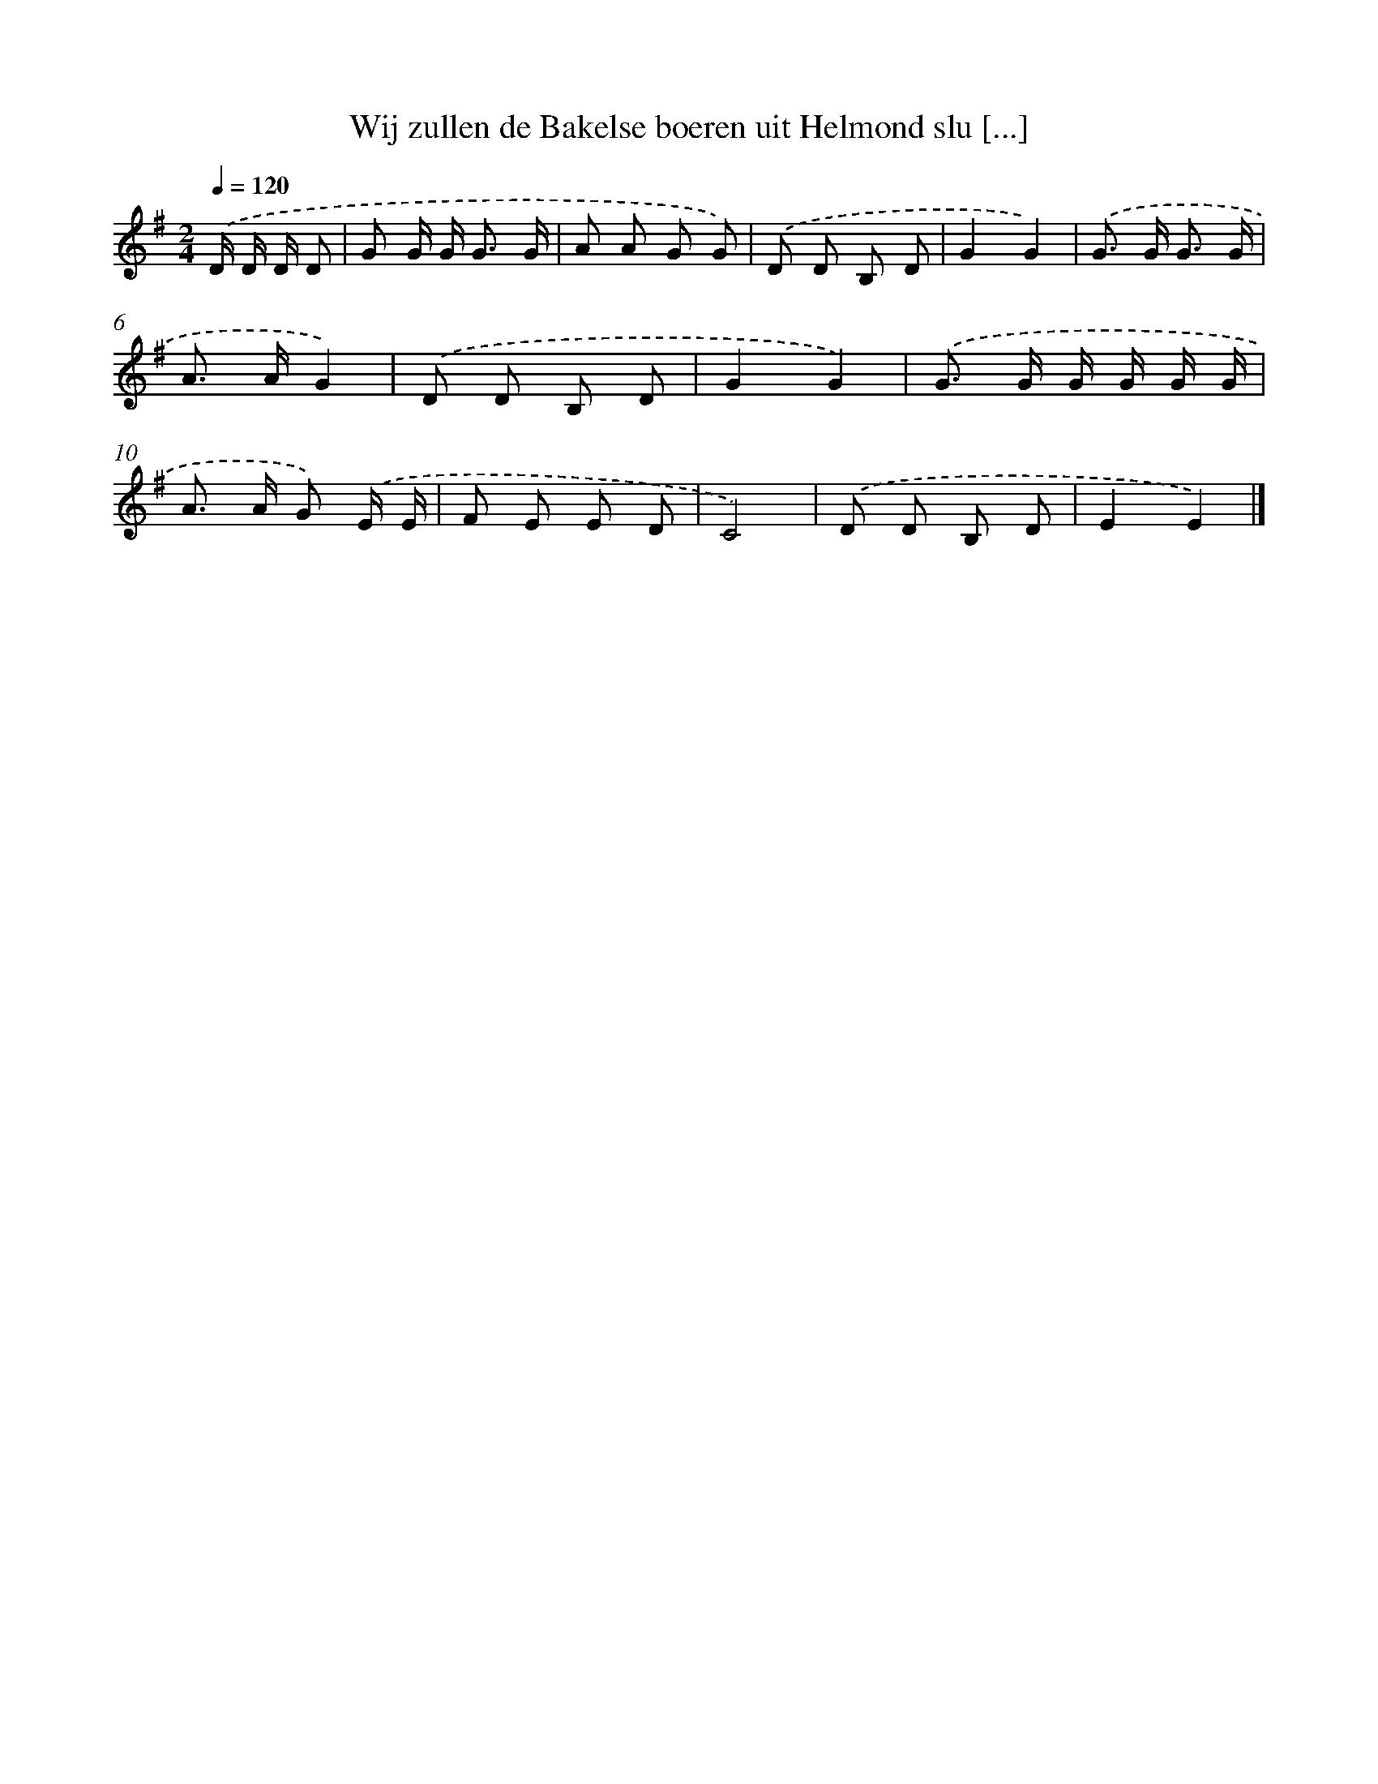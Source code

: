 X: 2762
T: Wij zullen de Bakelse boeren uit Helmond slu [...]
%%abc-version 2.0
%%abcx-abcm2ps-target-version 5.9.1 (29 Sep 2008)
%%abc-creator hum2abc beta
%%abcx-conversion-date 2018/11/01 14:35:54
%%humdrum-veritas 980473287
%%humdrum-veritas-data 1209789961
%%continueall 1
%%barnumbers 0
L: 1/8
M: 2/4
Q: 1/4=120
K: G clef=treble
.('D/ D/ D/ D [I:setbarnb 1]|
G G/ G< G G/ |
A A G G) |
.('D D B, D |
G2G2) |
.('G> G G3/ G/ |
A> AG2) |
.('D D B, D |
G2G2) |
.('G> G G/ G/ G/ G/ |
A> A G) .('E/ E/ |
F E E D |
C4) |
.('D D B, D |
E2E2) |]
